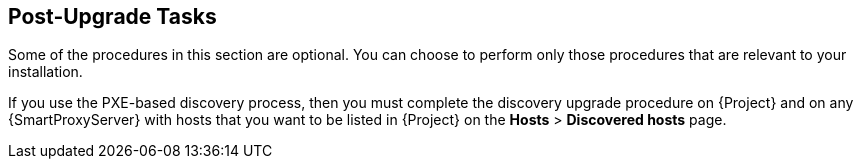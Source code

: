 [[post-upgrade_tasks]]
== Post-Upgrade Tasks

Some of the procedures in this section are optional.
You can choose to perform only those procedures that are relevant to your installation.

If you use the PXE-based discovery process, then you must complete the discovery upgrade procedure on {Project} and on any {SmartProxyServer} with hosts that you want to be listed in {Project} on the *Hosts* > *Discovered hosts* page.
